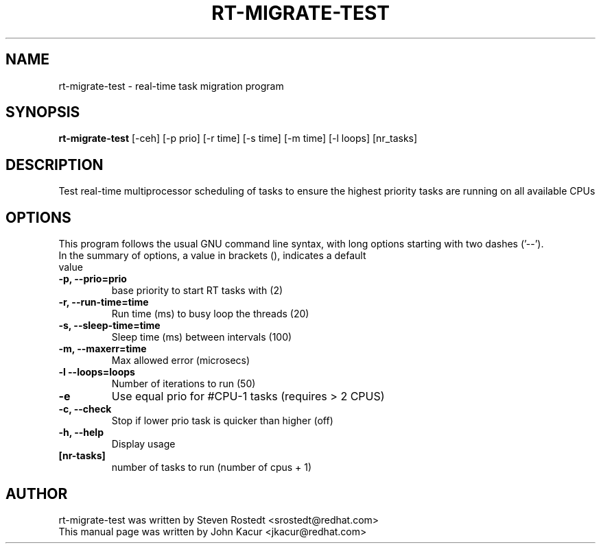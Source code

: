 .\"
.TH RT-MIGRATE-TEST 8 "April 21, 2016"
.\" Please adjust this date whenever editing this manpage
.SH NAME
rt-migrate-test \- real-time task migration program
.SH SYNOPSIS
.B rt-migrate-test 
.RI "[\-ceh] [\-p prio] [\-r time] [\-s time] [\-m time] [\-l loops] [nr_tasks]
.SH DESCRIPTION
Test real-time multiprocessor scheduling of tasks to ensure the highest priority tasks are running on all available CPUs
.SH OPTIONS
This program follows the usual GNU command line syntax, with long options starting with two dashes ('\-\-').
.br
.TP
In the summary of options, a value in brackets (), indicates a default value
.br
.TP
.B \-p, \-\-prio=prio
base priority to start RT tasks with (2)
.br
.TP
.B \-r, \-\-run\-time=time
Run time (ms) to busy loop the threads (20)
.br
.TP
.B \-s, \-\-sleep\-time=time
Sleep time (ms) between intervals (100)
.br
.TP
.B \-m, \-\-maxerr=time
Max allowed error (microsecs)
.br
.TP
.B \-l \-\-loops=loops
Number of iterations to run (50)
.br
.TP
.B \-e
Use equal prio for #CPU-1 tasks (requires > 2 CPUS)
.br
.TP
.B \-c, \-\-check
Stop if lower prio task is quicker than higher (off)
.br
.TP
.B \-h, \-\-help
Display usage
.br
.TP
.B [nr\-tasks]
number of tasks to run (number of cpus + 1)
.br
.SH AUTHOR
rt-migrate-test was written by Steven Rostedt <srostedt@redhat.com>
.TP
This manual page was written by John Kacur <jkacur@redhat.com>
